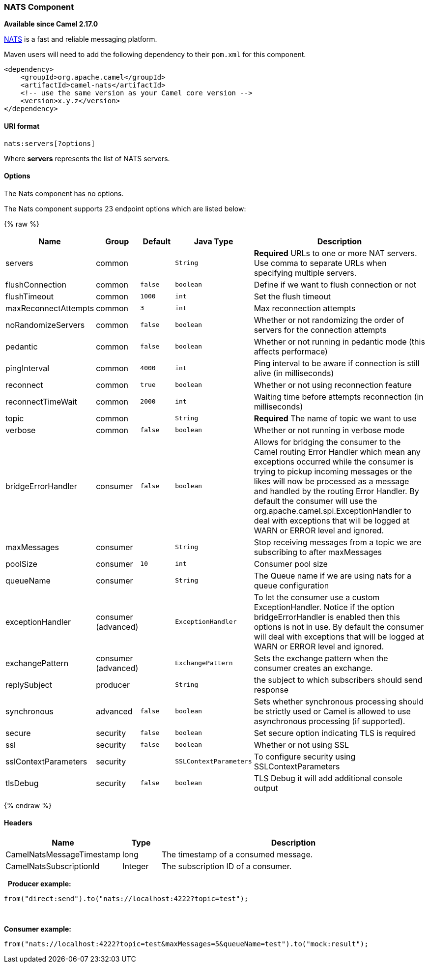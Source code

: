 [[NATS-NATSComponent]]
NATS Component
~~~~~~~~~~~~~~

*Available since Camel 2.17.0*

http://nats.io/[NATS] is a fast and reliable messaging platform.

Maven users will need to add the following dependency to
their `pom.xml` for this component.

[source,xml]
------------------------------------------------------------
<dependency>
    <groupId>org.apache.camel</groupId>
    <artifactId>camel-nats</artifactId>
    <!-- use the same version as your Camel core version -->
    <version>x.y.z</version>
</dependency>
------------------------------------------------------------

[[NATS-URIformat]]
URI format
^^^^^^^^^^

[source,java]
----------------------
nats:servers[?options]
----------------------

Where *servers* represents the list of NATS servers.

[[NATS-Options]]
Options
^^^^^^^


// component options: START
The Nats component has no options.
// component options: END





// endpoint options: START
The Nats component supports 23 endpoint options which are listed below:

{% raw %}
[width="100%",cols="2,1,1m,1m,5",options="header"]
|=======================================================================
| Name | Group | Default | Java Type | Description
| servers | common |  | String | *Required* URLs to one or more NAT servers. Use comma to separate URLs when specifying multiple servers.
| flushConnection | common | false | boolean | Define if we want to flush connection or not
| flushTimeout | common | 1000 | int | Set the flush timeout
| maxReconnectAttempts | common | 3 | int | Max reconnection attempts
| noRandomizeServers | common | false | boolean | Whether or not randomizing the order of servers for the connection attempts
| pedantic | common | false | boolean | Whether or not running in pedantic mode (this affects performace)
| pingInterval | common | 4000 | int | Ping interval to be aware if connection is still alive (in milliseconds)
| reconnect | common | true | boolean | Whether or not using reconnection feature
| reconnectTimeWait | common | 2000 | int | Waiting time before attempts reconnection (in milliseconds)
| topic | common |  | String | *Required* The name of topic we want to use
| verbose | common | false | boolean | Whether or not running in verbose mode
| bridgeErrorHandler | consumer | false | boolean | Allows for bridging the consumer to the Camel routing Error Handler which mean any exceptions occurred while the consumer is trying to pickup incoming messages or the likes will now be processed as a message and handled by the routing Error Handler. By default the consumer will use the org.apache.camel.spi.ExceptionHandler to deal with exceptions that will be logged at WARN or ERROR level and ignored.
| maxMessages | consumer |  | String | Stop receiving messages from a topic we are subscribing to after maxMessages
| poolSize | consumer | 10 | int | Consumer pool size
| queueName | consumer |  | String | The Queue name if we are using nats for a queue configuration
| exceptionHandler | consumer (advanced) |  | ExceptionHandler | To let the consumer use a custom ExceptionHandler. Notice if the option bridgeErrorHandler is enabled then this options is not in use. By default the consumer will deal with exceptions that will be logged at WARN or ERROR level and ignored.
| exchangePattern | consumer (advanced) |  | ExchangePattern | Sets the exchange pattern when the consumer creates an exchange.
| replySubject | producer |  | String | the subject to which subscribers should send response
| synchronous | advanced | false | boolean | Sets whether synchronous processing should be strictly used or Camel is allowed to use asynchronous processing (if supported).
| secure | security | false | boolean | Set secure option indicating TLS is required
| ssl | security | false | boolean | Whether or not using SSL
| sslContextParameters | security |  | SSLContextParameters | To configure security using SSLContextParameters
| tlsDebug | security | false | boolean | TLS Debug it will add additional console output
|=======================================================================
{% endraw %}
// endpoint options: END




[[NATS-Headers]]
Headers
^^^^^^^

[width="100%",cols="10%,10%,80%",options="header",]
|=======================================================================
|Name |Type |Description

|CamelNatsMessageTimestamp |long |The timestamp of a consumed message.

|CamelNatsSubscriptionId |Integer |The subscription ID of a consumer.
|=======================================================================
 
*Producer example:*

[source,java]
-----------------------------------------------------------
from("direct:send").to("nats://localhost:4222?topic=test");
-----------------------------------------------------------

 

*Consumer example:*

[source,java]
----------------------------------------------------------------------------------------
from("nats://localhost:4222?topic=test&maxMessages=5&queueName=test").to("mock:result");
----------------------------------------------------------------------------------------
